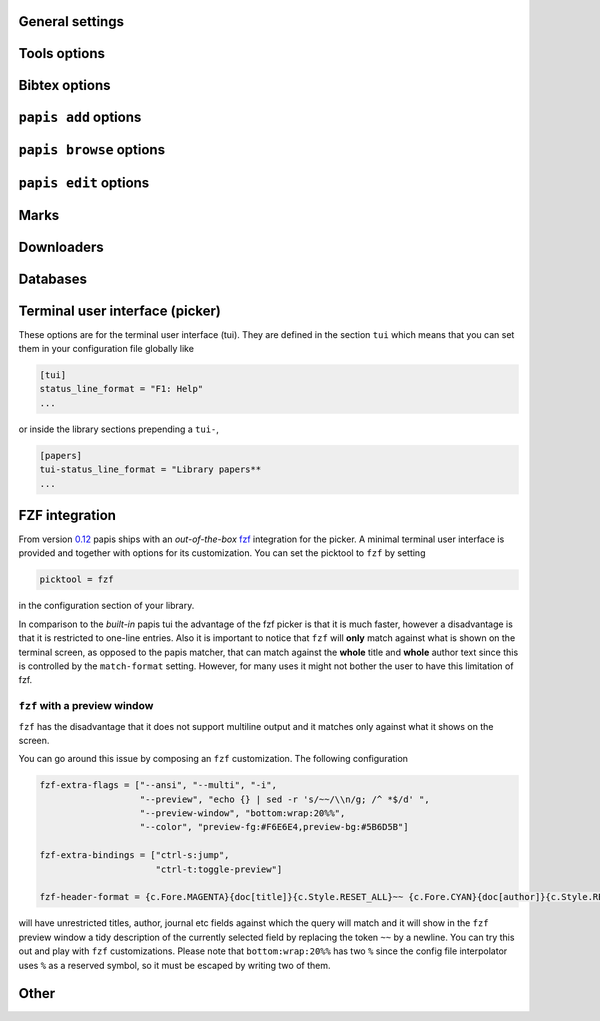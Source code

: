 General settings
----------------

.. papis-config:: local-config-file

    Name AND relative path of the local configuration file that papis
    will additionally read if the file is present in the current
    directory or in the base directory of a given library.

    This is useful, for instance, if you have a library somewhere
    for which you want special configuration settings
    but do not want these settings to cluster in your configuration
    file. It is also useful if you're sharing a library with someone
    else and you want them to have the same settings in that library as
    you. Imagine you're sharing a library of datasheets with your friend
    Fulano. You have your library at

    ::

        ~/Documents/lib-with-fulano

    and you've set a local configuration file there

    ::

        ~/Documents/lib-with-fulano/.papis.config

    then whenever Fulano uses that library and the file is also present,
    his papis program will also read the configuration settings at
    the path above.

.. papis-config:: dir-umask

    This is the default ``umask`` that will be used to create the new
    documents' directories.

.. papis-config:: use-git

    Some commands will issue git commands if this option is set to ``True``.
    For example in ``mv`` or ``rename``.

.. papis-config:: browse-query-format

    The query string that is to be searched for in the ``browse`` command
    whenever a search engine is used.

.. papis-config:: search-engine

    Search engine to be used by some commands like ``browse``.

.. papis-config:: user-agent

    User agent used by papis whenever it obtains information from external
    servers.

.. papis-config:: scripts-short-help-regex

    This is the format of the short help indicator in external papis
    commands.

.. papis-config:: info-name

    The default name of the information files.

.. papis-config:: doc-url-key-name

    Some documents might have, apart from an url, also a file url associated with them.
    The key name appearing in the information file is defined by
    this setting.

.. papis-config:: default-library

    The name of the library that is to be searched when ``papis``
    is run without library arguments.

.. papis-config:: format-doc-name

    This setting controls the name of the document in the papis format strings
    like in format strings such as ``match-format`` or ``header-format``.
    For instance, if you are managing videos, you might want to
    set this option to ``vid`` in order to set  the ``header-format`` to
    ``{doc[title]} - {doc[director]} - {doc[duration]}``.

.. papis-config:: match-format

    Default format that is used to match a document against in order to select
    it. For example if the ``match-format`` is equal to
    ``{doc[year]} {doc[author]}`` then the title of a document will not work
    to match a document, only the year and author.

.. papis-config:: header-format

    Default format that is used to show a document in order to select it.

.. papis-config:: header-format-file

    This option should have the path of a file with the ``header-format``
    template. Sometimes templates can get big so this is a way
    of not cluttering the config file with text.

    As an example you would set

    .. code:: ini

        [papers]

        header-format-file = ~/.papis/config/styles/header.txt

.. papis-config:: info-allow-unicode

    This flag is to be set if you want to allow unicode characters
    in your info file or not. If it is set to false then a representation
    for the unicode characters will be written in its place.
    Since we should be living in an unicode world, it is set to ``True``
    by default.

Tools options
-------------

.. papis-config:: opentool

    This is the general program that will be used to open documents.
    As for now papis is not intended to detect the type of document to be opened
    and decide upon how to open the document. You should set this
    to the right program for the tool. If you are on linux you might want
    to take a look at `ranger <http://ranger.github.io>`_ or let
    the default handle it in your system.
    For mac users you might set this to ``open``.

.. papis-config:: browser
    :default: $BROWSER

    Program to be used for opening websites, the default is the environment
    variable ``$BROWSER``.

.. papis-config:: picktool

    This is the program used whenever papis asks you to pick a document
    or options in general.

    Only option is:
        - papis

.. papis-config:: editor
    :default: $EDITOR

    Editor used to edit files in papis, e.g., for the ``papis edit``
    command. It defaults to the ``$EDITOR`` environment variable, if this is
    not set then it will default to the ``$VISUAL`` environment variable.
    Otherwise the default editor in your system will be used.

.. papis-config:: file-browser

    File browser to be used when opening a directory. It defaults to the
    default file browser in your system, however, you can set it to different
    file browsers such as ``dolphin``, ``thunar`` or ``ranger`` just to name a few.


Bibtex options
--------------

.. papis-config:: bibtex-journal-key

  Journal publishers may request abbreviated journal titles. This
  option allows the user to set the key for the journal entry when using
  ``papis export --bibtex``.

  Set as ``full_journal_title`` or ``abbrev_journal_title`` for
  whichever style required. Default is ``journal``.

.. papis-config:: extra-bibtex-keys
  :default: []

  When exporting documents in bibtex format, you might want to add
  non-standard bibtex keys such as ``doc_url`` or ``tags``. You can add
  these as a valid python list of strings, for instance:

  .. code:: ini

    [mylib]
    extra-bibtex-keys = ["tags", "doc_url"]

.. papis-config:: extra-bibtex-types
  :default: []

  Allow non-standard bibtex types to be recognized, e.g,

  .. code:: ini

    [mylib]
    extra-bibtex-types = ["wikipedia", "video", "song"]

  See
  `bibtex
  reference <http://mirror.easyname.at/ctan/biblio/bibtex/base/btxdoc.pdf>`_.

.. papis-config:: multiple-authors-format

    When retrieving automatic author information from services like
    crossref.org, papis usually builds the ``author`` field for the
    given document. The format how every single author name is built
    is given by this setting, for instance you could customize it
    by the following:

    ::

        multiple-authors-format = {au[surname]} -- {au[given_name]}

    which would given in the case of Albert Einstein the string
    ``Einstein -- Albert``.

.. papis-config:: multiple-authors-separator

    Similarly to ``multiple-authors-format``, this is the string that
    separates single authors in the ``author`` field. If it is set to
    `` and `` then you would have ``<author 1> and <author 2> and ....``
    in the ``author`` field.

.. papis-config:: bibtex-unicode

    Whether or not to allow direct unicode characters in the document
    fields to be exported into the bibtex text.

.. _add-command-options:

``papis add`` options
---------------------

.. papis-config:: ref-format

    This flag is set to change the ``ref`` flag in the info.yaml file
    when a document is imported. For example: I prefer the format
    FirstAuthorYear e.g. Plews2019. This would be achieved by the
    following:

    ::

        ref-format = {doc[author_list][0][surname]}{doc[year]}

    In general however I recomment the default behaviour of just using the
    ``author`` key of the document, i.e.,
    ::

        ref-format = {doc[title]:.15} {doc[author]:.6} {doc[year]}

    The spaces in the value of the format will be important in order
    to capitalize the string, i.e., if you have a title like
    ``STUDIES ABOUT EARTH AND HIMMEL`` and and an author list like
    ``mesh-ki-ang-nuna`` then the built reference will be
    ``StudiesAboutEMeshKi``.

    .. note::
        Special characters will be replaced when generating the ``ref`` entry
        (e.g.  ``Ö → O``, ``.`` and other symbols will be striped from the
        string).

    If you want to add some punctuation, dots (``.``) and underscores (``_``)
    can be escaped by a backslash. For example,

    ::

        ref-format = {doc[author_list][0][surname]}\.{doc[year]}

    would result in 'Plews.2019'. To ensure correct capitalization you might
    consider inserting whitespaces after an escaped character.

.. papis-config:: add-confirm

    If set to ``True``, every time you run ``papis add``
    the flag ``--confirm`` will be added automatically. If is set to ``True``
    and you add it, i.e., you run ``papis add --confirm``, then it will
    have the contrary effect, i.e., it will not ask for confirmation.

.. papis-config:: add-folder-name
    :default: empty string

    Default name for the folder of newly added documents. For example, if you want
    the folder of your documents to be named after the format
    ``author-title`` then you should set it to
    the papis format: ``{doc[author]}-{doc[title]}``.
    Per default a hash followed by the author name is created.

.. papis-config:: add-file-name

    Same as ``add-folder-name``, but for files, not folders. If it is not set,
    the names of the files will be cleaned and taken `as-is`.

.. papis-config:: add-interactive

    If set to ``True``, every time you run ``papis add``
    the flag ``--interactive`` will be added automatically. If is set to
    ``True`` and you add it, i.e., you run ``papis add --interactive``, then it
    will have the contrary effect, i.e., it will not run in interactive mode.

.. papis-config:: add-edit

    If set to ``True``, every time you run ``papis add``
    the flag ``--edit`` will be added automatically. If it is set to
    ``True`` and you add something, i.e., you run ``papis add --edit``, then it
    will have the contrary effect, i.e., it will not prompt to edit the info
    file.

.. papis-config:: add-open

    If set to ``True``, every time you run ``papis add``
    the flag ``--open`` will be added automatically. If it is set to
    ``True`` and you add something, i.e., you run ``papis add --open``, then it
    will have the contrary effect, i.e., it will not open the attached files
    before adding the document to the library.

``papis browse`` options
------------------------

.. papis-config:: browse-key

    This command provides the key that is used to generate the
    url. For users that run ``papis add --from-doi``, setting browse-key
    to ``doi`` constructs the url from dx.doi.org/DOI, providing a
    much more accurate url.

    Default value is set to ``url``. If you need functionality
    with the ``search-engine`` option, set the option to an empty
    string e.g.  ::

        browse-key = ''

.. _edit-command-options:

``papis edit`` options
----------------------

.. papis-config:: notes-name

    In ``papis edit`` you can edit notes about the document. ``notes-name``
    is the default name of the notes file, which by default is supposed
    to be a TeX file. The ``notes-name`` is formated by the ``formater``, so
    that the filename of notes can be dynamically defined, e.g.:  ::
    
        notes-name = notes_{doc[title]:.15}.tex

.. papis-config:: notes-template

    When editing notes for the first time, a preliminary note will be generated
    based on a template. The path to this template is specified by
    ``notes-template``. The template will then be formated by ``formater``.
    This can be useful to enforce the same style in the notes for all documents.

    Default value is set to ``""``, which will return an empty notes file. If
    no file is found at the path to the template, then also an empty notes file
    will be generated.

.. _marks-options:

Marks
-----

.. papis-config:: open-mark

    If this option is set to ``True``, every time papis opens
    a document it will ask to open a mark first.
    If it is set to ``False``, then doing

    .. code::

        papis open --mark

    will avoid opening a mark.

.. papis-config:: mark-key-name

    This is the default key name for the marks in the info file. For
    example, if you set ``mark-key-name = bookmarks`` then you would have
    in your ``info.yaml`` file

    .. code::

        author: J. Krishnamurti
        bookmarks:
        - name: Chapter 1
          value: 120

.. papis-config:: mark-format-name

    This is the name of the mark to be passed to the options
    ``mark-header-format`` etc... E.g. if you set ``mark-format-name = m``
    then you could set ``mark-header-format = {m[value]} - {m[name]}``.

.. papis-config:: mark-header-format

    This is the format in which the mark will appear whenever the user
    has to pick one. You can change this in order to make ``marks`` work
    in the way you like. Per default it is assumed that every mark
    has a ``name`` and a ``value`` key.

.. papis-config:: mark-match-format

    Format in which the mark name has to match the user input.

.. papis-config:: mark-opener-format

    Due to the difficulty to generalize opening a general document
    at a given bookmark, the user should set this in whichever way
    it suits their needs. For example

    - If you are using the pdf viewer ``evince`` and you want to open a
      mark, you would use

        ::

            mark-opener-format = evince -p {mark[value]}

    - If you are using ``okular`` you would use

        ::

            mark-opener-format = okular -p {mark[value]}

    - If you are using ``zathura``, do

        ::

            mark-opener-format = zathura -P {mark[value]}

Downloaders
-----------

.. papis-config:: downloader-proxy

    There is the possibility of download papers using a proxy.
    To know more you can checkout this
    `link <http://docs.python-requests.org/en/master/user/advanced/#proxies>`_.

Databases
---------

.. papis-config:: default-query-string

    This is the default query that a command will take if no
    query string is typed in the command line. For example this is
    the query that is passed to the command ``open`` whenever no search
    string is typed:

    ::

        papis open

    Imagine you want to open all papers authored by ``John Smith`` whenever you do not
    specify an input query string, i.e., ``papis open``. Then setting

    ::

        default-query-string = author:"John Smith"

    would do the trick.
    Notice that the current example has been
    done assuming the ``database-backend = papis``.

.. papis-config:: database-backend

    The backend to use in the database. As for now papis supports
    the own database system ``papis`` and
    `whoosh <https://whoosh.readthedocs.io/en/latest/>`_.

.. papis-config:: use-cache

    Set to ``False`` if you do not want to use the ``cache``
    for the given library. This is only effective if you're using the
    ``papis`` database-backend.

.. papis-config:: cache-dir
  :default: $XDG_CACHE_HOME

.. papis-config:: whoosh-schema-fields

    Python list with the ``TEXT`` fields that should be included in the
    whoosh database schema. For instance, say that you want to be able
    to search for the ``doi`` and ``ref`` of the documents, then you could
    include

    ::

        whoosh-schema-fields = ['doi', 'ref']

.. papis-config:: whoosh-schema-prototype

    This is the model for the whoosh schema, check
    `the documentation <https://whoosh.readthedocs.io/en/latest/schema.html/>`_
    for more information.

Terminal user interface (picker)
--------------------------------

These options are for the terminal user interface (tui).
They are defined in the section ``tui`` which means that you can set them
in your configuration file globally like

.. code:: ini

    [tui]
    status_line_format = "F1: Help"
    ...

or inside the library sections prepending a ``tui-``,

.. code:: ini

    [papers]
    tui-status_line_format = "Library papers**
    ...

.. papis-config:: status_line_format
    :section: tui

    This is the format of the string that appears at the bottom in the
    status line.  Right now there are only two variables defined:

    - ``selected_index``
    - ``number_of_documents``

    Which are self-explanatory.

.. papis-config:: status_line_style
    :section: tui

    The style the status line should have.
    Examples are ``fg:#ff00aa bg:black`` etc...
    More information can be found
    `here
    <https://python-prompt-toolkit.readthedocs.io/en/master/pages/advanced_topics/styling.html/>`_
    .

.. papis-config:: message_toolbar_style
    :section: tui

    The style of the message toolbar, this toolbar is the one
    where messages of the ``echo`` command are rendered for instance.

.. papis-config:: options_list.selected_margin_style
    :section: tui

    Style of the margin of the selected document in the picker.

.. papis-config:: options_list.unselected_margin_style
    :section: tui

    Style of the margin of the unselected documents in the picker.
    If you don't want any coloring for them you can just set this setting
    to the empty string as such

    ::

        tui-options_list.unselected_margin_style =

.. papis-config:: error_toolbar_style
    :section: tui

    The style for the error messages.

.. papis-config:: editmode
    :section: tui

    Whenever the user is typing text, one can use either
    ``emacs`` like keybindings or ``vi``. If this does not tell you
    anything, you can just leave it as is.


.. papis-config:: move_down_key
    :section: tui

.. papis-config:: move_up_key
    :section: tui

.. papis-config:: move_down_while_info_window_active_key
    :section: tui

.. papis-config:: move_up_while_info_window_active_key
    :section: tui

.. papis-config:: focus_command_line_key
    :section: tui

.. papis-config:: edit_document_key
    :section: tui

.. papis-config:: open_document_key
    :section: tui

.. papis-config:: show_help_key
    :section: tui

.. papis-config:: show_info_key
    :section: tui

.. papis-config:: go_top_key
    :section: tui

.. papis-config:: go_bottom_key
    :section: tui

.. papis-config:: mark_key
    :section: tui

FZF integration
---------------

From version `0.12 <https://github.com/papis/papis/issues/334>`_
papis ships with an *out-of-the-box*
`fzf <https://github.com/junegunn/fzf>`_ integration for the picker.  A
minimal terminal user interface is provided and together with options
for its customization.
You can set the picktool to ``fzf`` by setting

.. code:: ini

   picktool = fzf

in the configuration section of your library.

In comparison to the *built-in* papis tui the advantage of the fzf
picker is that it is much faster, however a disadvantage is that it is
restricted to one-line entries.
Also it is important to notice that ``fzf`` will **only**
match against what is shown on the terminal screen, as opposed to the papis
matcher, that can match against the **whole** title and **whole** author
text since this is controlled by the ``match-format`` setting.
However, for many uses it might not bother the user to have this limitation
of fzf.

.. papis-config:: fzf-binary

    Path to or name of the fzf binary.

.. papis-config:: fzf-extra-flags

    Extra flags to be passed to fzf every time it gets called.

.. papis-config:: fzf-extra-bindings

    Extra bindings to fzf as a python list.
    Refer to the fzf documentation for more details.

.. papis-config:: fzf-header-format

    Format for the entries for fzf.
    Notice that if you want colors you should have in ``fzf-extra-flags``
    the ``--ansi`` flag and include the colors in the header-format
    as ``ansi`` escape sequences.

    The papis format string is given the additional variable
    ``c`` which contains the package ``colorama`` in it.
    Refer to the ``colorama`` documentation to see which colors
    are available
    `here <https://github.com/tartley/colorama/blob/master/colorama/ansi.py#L49>`_.
    For instance, if you want the title in red you would put in your
    ``fzf-header-format``

    .. code:: python

        "{c.Fore.RED}{doc[title]}{c.Style.RESET_ALL}"

``fzf`` with a preview window
~~~~~~~~~~~~~~~~~~~~~~~~~~~~~

``fzf`` has the disadvantage that it does not support
multiline output and it matches only against what it shows
on the screen.

You can go around this issue by composing an ``fzf`` customization.
The following configuration

.. code:: ini

    fzf-extra-flags = ["--ansi", "--multi", "-i",
                       "--preview", "echo {} | sed -r 's/~~/\\n/g; /^ *$/d' ",
                       "--preview-window", "bottom:wrap:20%%",
                       "--color", "preview-fg:#F6E6E4,preview-bg:#5B6D5B"]

    fzf-extra-bindings = ["ctrl-s:jump",
                          "ctrl-t:toggle-preview"]

    fzf-header-format = {c.Fore.MAGENTA}{doc[title]}{c.Style.RESET_ALL}~~ {c.Fore.CYAN}{doc[author]}{c.Style.RESET_ALL}~~ {c.Fore.YELLOW}«{doc[year]}»{c.Style.RESET_ALL}~~ {c.Fore.YELLOW}{doc[journal]}{c.Style.RESET_ALL}~~ :{doc[tags]}

will have unrestricted titles, author, journal etc fields against which the query will match and it will show
in the ``fzf`` preview window a tidy description of the currently selected field by replacing the token ``~~``
by a newline. You can try this out and play with ``fzf`` customizations.
Please note that ``bottom:wrap:20%%`` has two ``%`` since the config file
interpolator uses ``%`` as a reserved symbol, so it must be escaped
by writing two of them.

Other
-----

.. papis-config:: unique-document-keys

    Whenever you add a new document, papis tries to figure out if
    you have already added this document before. This is partially done
    checking for some special keys, and checking if they match.
    Which keys are checked against is decided by this option, which
    should be formatted as a python list, just as in the default value.

    For instance, if you add a paper with a given ``doi``, and then you
    add another document with the same ``doi``, then papis will notify
    you that there is already another document with this ``doi`` because
    the ``doi`` key is part of the ``unique-document-keys`` option.

.. papis-config:: document-description-format

    ``papis`` sometimes will have to tell you which document it is processing
    through text, for instance, imagine you are updating a document

    .. code:: yaml

        author: Albert Einstein
        title: General Relativity

    and papis is doing something with it. Then if your
    ``document-description-format`` is set to
    ``{doc[title]} - {doc[author]}``, you will see that papis tells you

    ::

        .....
        Updating 'General Relativity - Albert Einstein'
        ...

    so you will know exactly what is going on.

.. papis-config:: sort-field

  As of version ``0.10``, some command line commands have the ``--sort`` option
  to sort the documents according to a given field. If you set
  ``sort-field`` in your configuration file, this will sort by default
  the documents according to this sort field. For instance,
  if you want your documents by default to be sorted by ``year``, you
  would set ``sort-field = year``.

.. papis-config:: time-stamp

  Whether or not to add a timestamp to a document when is being added to
  papis. If documents have a timestamp, then they will be sortable
  using `--sort time-added` option.

.. papis-config:: formater

    The formatting language in python can be configured through plugins.

    .. autoclass:: papis.format.PythonFormater

    .. autoclass:: papis.format.Jinja2Formater
